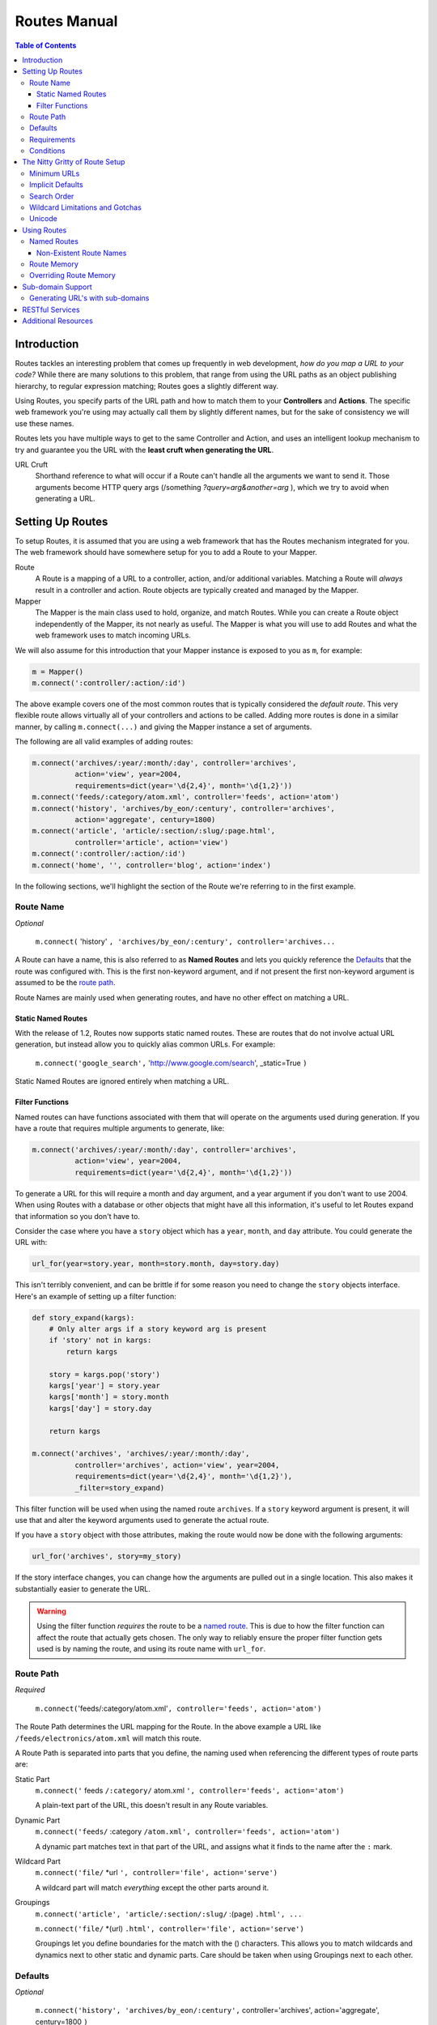 .. _routes_manual: Routes Manual

=============
Routes Manual
=============

.. contents:: Table of Contents

------------
Introduction
------------

Routes tackles an interesting problem that comes up frequently in web
development, *how do you map a URL to your code?* While there are many
solutions to this problem, that range from using the URL paths as an object
publishing hierarchy, to regular expression matching; Routes goes a slightly
different way.

Using Routes, you specify parts of the URL path and how to match them to your
**Controllers** and **Actions**. The specific web framework you're using may
actually call them by slightly different names, but for the sake of consistency
we will use these names.

Routes lets you have multiple ways to get to the same Controller and Action, 
and uses an intelligent lookup mechanism to try and guarantee you the URL with
the **least cruft when generating the URL**.

URL Cruft
    Shorthand reference to what will occur if a Route can't handle all the 
    arguments we want to send it. Those arguments become HTTP query args 
    (/something *?query=arg&another=arg* ), which we try to avoid when
    generating a URL.
    
-----------------
Setting Up Routes
-----------------

To setup Routes, it is assumed that you are using a web framework that has the
Routes mechanism integrated for you. The web framework should have somewhere
setup for you to add a Route to your Mapper.

Route
    A Route is a mapping of a URL to a controller, action, and/or additional
    variables. Matching a Route will *always* result in a controller and
    action. Route objects are typically created and managed by the Mapper.

Mapper
    The Mapper is the main class used to hold, organize, and match Routes. 
    While you can create a Route object independently of the Mapper, its not
    nearly as useful. The Mapper is what you will use to add Routes and what
    the web framework uses to match incoming URLs.

We will also assume for this introduction that your Mapper instance is exposed
to you as ``m``, for example:

.. code-block:: python

    m = Mapper()
    m.connect(':controller/:action/:id')

The above example covers one of the most common routes that is typically
considered the *default route*. This very flexible route allows virtually all
of your controllers and actions to be called. Adding more routes is done in a
similar manner, by calling ``m.connect(...)`` and giving the Mapper instance a
set of arguments.

The following are all valid examples of adding routes:

.. code-block:: python

    m.connect('archives/:year/:month/:day', controller='archives', 
              action='view', year=2004,
              requirements=dict(year='\d{2,4}', month='\d{1,2}'))
    m.connect('feeds/:category/atom.xml', controller='feeds', action='atom')
    m.connect('history', 'archives/by_eon/:century', controller='archives', 
              action='aggregate', century=1800)
    m.connect('article', 'article/:section/:slug/:page.html', 
              controller='article', action='view')
    m.connect(':controller/:action/:id')
    m.connect('home', '', controller='blog', action='index')
    
In the following sections, we'll highlight the section of the Route we're
referring to in the first example.

Route Name
----------

*Optional*

    ``m.connect(`` 'history' ``, 'archives/by_eon/:century', controller='archives...``

A Route can have a name, this is also referred to as **Named Routes** and lets
you quickly reference the `Defaults`_ that the route was configured with. This
is the first non-keyword argument, and if not present the first non-keyword
argument is assumed to be the `route path`_.

Route Names are mainly used when generating routes, and have no other effect on
matching a URL.

Static Named Routes
^^^^^^^^^^^^^^^^^^^

With the release of 1.2, Routes now supports static named routes. These are
routes that do not involve actual URL generation, but instead allow you to
quickly alias common URLs. For example:

    ``m.connect('google_search',`` 'http://www.google.com/search', _static=True ``)``

Static Named Routes are ignored entirely when matching a URL.

Filter Functions
^^^^^^^^^^^^^^^^

Named routes can have functions associated with them that will operate on the
arguments used during generation. If you have a route that requires multiple
arguments to generate, like:

.. code-block:: python
    
    m.connect('archives/:year/:month/:day', controller='archives', 
              action='view', year=2004,
              requirements=dict(year='\d{2,4}', month='\d{1,2}'))

To generate a URL for this will require a month and day argument, and a year
argument if you don't want to use 2004. When using Routes with a database or
other objects that might have all this information, it's useful to let Routes
expand that information so you don't have to.

Consider the case where you have a ``story`` object which has a ``year``,
``month``, and ``day`` attribute. You could generate the URL with:

.. code-block:: python
    
    url_for(year=story.year, month=story.month, day=story.day)

This isn't terribly convenient, and can be brittle if for some reason you need
to change the ``story`` objects interface. Here's an example of setting up a
filter function:

.. code-block:: python
    
    def story_expand(kargs):
        # Only alter args if a story keyword arg is present
        if 'story' not in kargs:
            return kargs
        
        story = kargs.pop('story')
        kargs['year'] = story.year
        kargs['month'] = story.month
        kargs['day'] = story.day
        
        return kargs
    
    m.connect('archives', 'archives/:year/:month/:day', 
              controller='archives', action='view', year=2004,
              requirements=dict(year='\d{2,4}', month='\d{1,2}'),
              _filter=story_expand)
    
This filter function will be used when using the named route ``archives``. If a
``story`` keyword argument is present, it will use that and alter the keyword
arguments used to generate the actual route.

If you have a ``story`` object with those attributes, making the route would
now be done with the following arguments:

.. code-block:: python
    
    url_for('archives', story=my_story)

If the story interface changes, you can change how the arguments are pulled out
in a single location. This also makes it substantially easier to generate the
URL.

.. warning::

    Using the filter function *requires* the route to be a 
    `named route <named routes>`_. This is due to how the filter function can 
    affect the route that actually gets chosen. The only way to reliably ensure
    the proper filter function gets used is by naming the route, and using its
    route name with ``url_for``.

Route Path
----------

*Required*

    ``m.connect(``'feeds/:category/atom.xml'``, controller='feeds', action='atom')``
    
The Route Path determines the URL mapping for the Route. In the above example
a URL like ``/feeds/electronics/atom.xml`` will match this route.

A Route Path is separated into parts that you define, the naming used when
referencing the different types of route parts are:
 
_`Static Part`
    ``m.connect('`` feeds ``/:category/`` atom.xml ``', controller='feeds', action='atom')``

    A plain-text part of the URL, this doesn't result in any Route variables.

_`Dynamic Part`
    ``m.connect('feeds/`` :category ``/atom.xml', controller='feeds', action='atom')``
    
    A dynamic part matches text in that part of the URL, and assigns what it
    finds to the name after the ``:`` mark.

_`Wildcard Part`
    ``m.connect('file/`` \*url ``', controller='file', action='serve')``
    
    A wildcard part will match *everything* except the other parts around it.

_`Groupings`
    ``m.connect('article', 'article/:section/:slug/`` :(page) ``.html', ...``
    
    ``m.connect('file/`` \*(url) ``.html', controller='file', action='serve')``
    
    Groupings let you define boundaries for the match with the () characters.
    This allows you to match wildcards and dynamics next to other static and
    dynamic parts. Care should be taken when using Groupings next to each other.
    

Defaults
--------

*Optional* 

    ``m.connect('history', 'archives/by_eon/:century',``
    controller='archives', action='aggregate', century=1800 ``)``

The keyword options in a route (not including the `requirements`_ keyword arg)
that can determine the default for a route. If a default is specified for a
variable that is not a `dynamic part`_, then its not only a default but is also
a *hardcoded variable*. The ``controller`` and ``action`` are hardcoded
variables in the example above because despite the URL, they will always be
'archives' and 'aggregate' respectively.

_`Hardcoded Variable`
    Default keyword that does not exist in the `route path`_. This keyword
    variable cannot be changed by the URL coming in.

Requirements
------------

*Optional*

    ``m.connect('archives/:year/:month/:day', controller='archives', action='view', year=2004,``
    requirements=dict(year='\d{2,4}', month='\d{1,2}') ``)``

Requirements is a special keyword used by Routes to enforce a regular
expression restriction on the `dynamic part`_ or `wildcard part`_ of a
`route path`_.

Conditions
----------

*Optional*
    
    ``m.connect('user/new;preview', controller='user', action='preview',``
    conditions=dict(method=['POST']) ``)``

Conditions specifies a set of special conditions that must be met for the 
route to be accepted as a valid match for the URL. The conditions argument must
always be a dictionary and can accept 3 different keys.

``method``
    Request must be one of the HTTP methods defined here. This argument must be
    a list of HTTP methods, and should be upper-case.
``sub_domain``
    Can either be ``True`` or a Python list of sub-domains, one of which must
    be present.
``function``
    A function that will be used to evaluate if the Route is a match. Must
    return True or False, and will be called with the ``environ`` and
    ``match_dict``. The ``match_dict`` is a dict with all the Route variables
    for the request. Modifications to ``match_dict`` will appear identical to
    Route variables from the original match.

Examples:

.. code-block:: python
    
    # The method to be either GET or HEAD
    m.connect('user/list', controller='user', action='list',
              conditions=dict(method=['GET', 'HEAD']))
    
    
    # A sub-domain should be present
    m.connect('', controller='user', action='home',
              conditions=dict(sub_domain=True))
    
    # Sub-domain should be either 'fred' or 'george'
    m.connect('', controller='user', action='home',
              conditions=dict(sub_domain=['fred', 'george']))
    
    
    # Put the referrer into the resulting match dictionary, this won't stop the match
    # since it always returns True
    def referals(environ, result):
        result['referer'] = environ.get('HTTP_REFERER')
        return True
    m.connect(':controller/:action/:id', conditions=dict(function=referals))


-------------------------------
The Nitty Gritty of Route Setup
-------------------------------

Minimum URLs
------------

Routes will use your `defaults`_ to try and minimize the required length of
your URL whenever possible. For example:

.. code-block:: python
    
    m.connect(':controller/:action/:id', action='view', id=4)
    
    # Will match all of the following
    # /content/view/4
    # /content/view
    # /content

Trailing `dynamic parts <#dynamic-part>`_ of a `route path`_ that have
`defaults`_ setup are not required to exist in the URL being matched. This 
means that each of the URL examples shown above will result in the same set of
keyword arguments being sent to the same controller and action.

If a `dynamic part`_ with a default is followed by either 
`static parts <#static-part>`_ or `dynamic parts <#dynamic-part>`_ without 
`defaults`_, that `dynamic part`_ will be required despite having a default:

.. code-block:: python

    # Remember that :action has an implicit default
    m.connect('archives/:action/:article', controller='blog')
    
    # Matches:
    # /archives/view/introduction
    # /archives/edit/recipes
    
    # Does Not Match:
    # /archives/introduction
    # /archives/recipes
    
This way, the URL coming in maps up to the `route path`_ you created, part
for part.

When using `Groupings`_, parts will still be left off, but only if the
remainder of the URL has no static after it. This can lead to some odd looking
URLs being generated if you aren't careful about your requirements and 
defaults. For example:

.. code-block:: python

    # Groupings without requirements
    m.connect(':controller/:(action)-:(id)')
    
    # Matches:
    # /archives/view-3
    # /archives/view-
    
    # Generation:
    url_for(controller='archives', action='view')
    # /archives/view-

It's unlikely you want such a URL, and would prefer to ensure that there's
always an id supplied. To enforce this behavior we will use `Requirements`_:

.. code-block:: python

    # Groupings without requirements
    m.connect(':controller/:(action)-:(id)', requirements=dict(id='\d+'))
    
    # Matches:
    # /archives/view-3
    # /archives/view-2
    
    # Does Not Match:
    # /archives/view-
    
    # Generation:
    url_for(controller='archives', action='view', id=2)
    # /archives/view-2

If you end up with URLs missing parts you'd like left on when using
`Groupings`_, add a requirement to that part.

Implicit Defaults
-----------------

The above rule regarding `minimum URLs`_ has two built-in implicit `defaults`_.
If you use either ``action`` or ``id`` in your `route path`_ and don't specify
`defaults`_ for them, Routes will automatically assign the following defaults
to them for you:

.. code-block:: python

    action='index', id=None
    
This is why using the following setup doesn't require an action or id in the
URL:

.. code-block:: python

    m.connect(':controller/:action/:id')
    
    # '/blog'  -> controller='blog', action='index', id=None
    
Search Order
------------

When setting up your routes, remember that when `using routes`_ the order in
which you set them up can affect the URL that's generated. Routes will try and
use all the keyword args during route generation and if multiple routes can be
generated given the set of keyword args, the **first and shortest route that
was connected to the mapper will be used**. `Hardcoded variables 
<#hardcoded-variable>`_ are also used first if available as they typically 
result in shorter URLs.

For example:

.. code-block:: python

    # Route Setup
    m.connect('archives/:year', controller='blog', action='view', year=None)
    m.connect(':controller/:action/:id')
    
    # Route Usage
    url_for(controller='blog', action='view')      ->        '/archives'
    
You will typically want your specific and detailed routes at the top of your
Route setup and the more generic routes at the bottom.

Wildcard Limitations and Gotchas
--------------------------------

Due to the nature of `wildcard parts <#wildcard-part>`_, using wildcards in
your route path can result in URL matches that you didn't expect. `Wildcard 
parts <#wildcard-part>`_ are extremely powerful and when combined with 
`dynamic parts <#dynamic-part>`_  that have `defaults`_ can confuse the new 
Routes user.

When you have `dynamic parts <#dynamic-part>`_ with `defaults`_, you should 
never place them directly next to a `wildcard part`_. This can result in the
`wildcard part`_ eating the part in the URL that was intended as the
`dynamic part`_. 

For example:

.. code-block:: python

    m.connect('*url/:username', controller='blog', action='view', username='george')
    
    # When matching                        url variable              username variable
    # /some/long/url/george                /some/long/url/george     george
    # /some/other/stuff/fred               /some/other/stuff/fred    george
    
This occurs because Routes sees the default as being optional, and the 
`wildcard part`_ attempts to gobble as much of the URL as possible before a 
required section of the `route path`_ is found. By having a trailing
`dynamic part`_ with a default, that section gets dropped.

Notice how removing the `dynamic part`_ default results in the variables we 
expect:

.. code-block:: python

    m.connect('*url/:username', controller='blog', action='view')

    # When matching                        url variable              username variable
    # /some/long/url/george                /some/long/url            george
    # /some/other/stuff/fred               /some/other/stuff         fred

Let's try one more time, but put in a `static part`_ between the 
`dynamic part`_ with a default and the wildcard:

.. code-block:: python

    m.connect('*url/user/:username', controller='blog', action='view', username='george')

    # When matching                        url variable              username variable
    # /some/long/url/user/george           /some/long/url            george
    # /some/other/stuff/user/fred          /some/other/stuff         fred

Unicode
-------

Routes by default will assume that incoming parameters are UTF-8 encoded and 
handle the appropriate encoding/decoding. This means that *all* route variables
will be unicode objects. Should you wish to change the encoding or turn it off
altogether:

.. code-block:: python
    
    map = Mapper()
    map.encoding = None # defaults to 'utf-8'
    
    map.connect(':controller/:action/:id')

Individual routes can have their encoding options toggled as well, should a
specific route want an raw string from the browser. Just add the ``_encoding`` 
option to the route:

.. code-block:: python
    
    map = Mapper()
    
    map.connect('myapp', controller='myapp', action='wsgi', _encoding=None)
    map.connect(':controller/:action/:id')

------------
Using Routes
------------

Once you have setup the Routes to map URLs to your controllers and actions, you
will likely want to generate URLs from within your web application. Routes
includes two functions for use in your web application that are commonly 
desired.

* `redirect_to <module-routes.html#redirect_to>`_
* `url_for <module-routes.html#url_for>`_

Both of these functions take a similar set of arguments. The most important
being a set of keyword arguments that describes the controller, action, and
additional variables you'd like present for the URL that's created.

To save you from repeating things, Routes has two mechanisms to reduce the
amount of information you need to supply the url_for or redirect_to function.

Named Routes
------------

We saw earlier how the `route name`_ ties a set of `defaults`_ to a name. We
can use this name with our Route functions and its as if we used that set of
keyword args:

.. code-block:: python

    m.connect('category_home', 'category/:section', controller='blog', action='view',
              section='home')
    
    url_for('category_home')
    # is equivalent to
    url_for(controller='blog', action='view', section='home')
    
You can also specify keyword arguments and it will override `defaults`_ associated with the `route name`_:

.. code-block:: python

    url_for('category_home', action='index')
    #is equivalent to
    url_for(controller='blog', action='index', section='home')
    
As you can see, the amount of typing you save yourself by using the `route 
name`_ feature is quite handy.

Using the recently introduced `static named routes`_ feature allows you to 
quickly use common URLs and easily add query arguments:

.. code-block:: python

    m.connect('google_search', 'http://www.google.com/search', _static=True)
    
    url_for('google_search', q='routes')
    # will result in
    # http://www.google.com/search?q=routes

Non-Existent Route Names
^^^^^^^^^^^^^^^^^^^^^^^^

If you supply a `route name`_ that does not exist, ``url_for`` will assume that
you intend to use the name as the actual URL. It will also prepend it with the
proper WSGI ``SCRIPT_NAME`` if applicable:

.. code-block:: python

    url_for('/css/source.css')
    # if running underneath a 'mount' point of /myapp will become
    # /myapp/css/source.css

For portable web applications, it's highly encouraged that you use ``url_for`` 
for all your URLs, even those that are static resources and images. This will 
ensure that the URLs are properly handled in various deployment cases.

Route Memory
------------

When your controller and action is matched up from the URL, the variables it 
set to get there are preserved. This lets you update small bits of the keywords
that got you there without specifying the entire thing:

.. code-block:: python

    m.connect('archives/:year/:month/:day', controller='archives',
              action='view', year=2004,
              requirements=dict(year='\d{2,4}', month='\d{1,2}'))

    # URL used: /archives/2005/10/4
    
    # Route dict: {'controller': 'archives', 'action': 'view', 'year': '2005',
    #              'month': '10', 'day': '4'}
    
    url_for(day=6)                     # =>          /archives/2005/10/6
    url_for(month=4)                   # =>          /archives/2005/4/4
    url_for()                          # =>          /archives/2005/10/4
    url_for(controller='/archives')    # =>          /archives
    
The route memory is always used for values with the following conditions:

* If the controller name begins with a ``/``, no values from the Route dict 
  are used
* If the controller name changes and no action is specified, action will be set
  to 'index'
* If you use `named routes`_, no values from the Route dict are used

Overriding Route Memory
-----------------------

Sometimes one doesn't want to have `Route Memory`_ present, as well as removing
the `Implicit Defaults`_. Routes can disable route memory and implicit defaults
either globally, or on a per-route basis. Setting explicit routes:

.. code-block:: python
    
    m = Mapper(explicit=True)

When toggling explicit behavior for individual routes, only the implicit route
defaults will be de-activated. ``url_for`` behavior can only be set globally 
with the mapper explicit keyword. Setting explicit behavior for a route:

.. code-block:: python
    
    m = Mapper()
    
    # Note no 'id' value will be assumed for a default
    m.connect('archives/:year', controller='archives', action='view',
              _explicit=True)
    
    # This will now require an action and id present
    m.connect(':controller/:action/:id', _explicit=True)

------------------
Sub-domain Support
------------------

Routes comes with sub-domain support to make it easy to handle sub-domains in
an integrated fashion. When sub-domain support is turned on, Routes will always
have a ``sub_domain`` argument present with the sub-domain if present, or None.

To avoid matching common aliases to your main domain like ``www``, the 
sub-domain support can be set to ignore some sub-domains.

Example:

.. code-block:: python
    
    # Turn on sub-domain support
    map.sub_domains = True
    
    # Ignore the www sub-domain
    map.sub_domains_ignore = ['www']

Generating URL's with sub-domains
---------------------------------

When sub-domain support is on, the ``url_for`` function will accept a 
``sub_domain`` keyword argument. Routes will then ensure that the generated URL
has the sub-domain indicated. This feature works with Route memory to ensure
that the sub-domain is only added when necessary.

Some examples:

.. code-block:: python
    
    # Assuming that the current URL from the request is http://george.example.com/users/edit
    # Also assuming that you're using the map options above with the default routing of
    # ':controller/:action/:id'
    url_for(action='update', sub_domain='fred')   # -> http://fred.example.com/users/update
    
    url_for(controller='/content', action='view', sub_domain='www')
    # will become -> http://example.com/content/view
    
    url_for(action='new', sub_domain=None)        # -> http://example.com/users/new

----------------
RESTful Services
----------------

To make it easier to setup RESTful web services with Routes, there's a shortcut
Mapper method that will setup a batch of routes for you along with conditions
that will restrict them to specific HTTP methods. This is directly styled on
the Rails version of ``map.resource``, which was based heavily on the Atom
Publishing Protocol.

The ``map.resource`` command creates a set of Routes for common operations on
a collection of resources, individually referred to as 'members'. Consider the
common case where you have a system that deals with users. In that case
operations dealing with the entire group of users (or perhaps a subset) would
be considered *collection* methods. Operations (or actions) that act on an
individual member of that collection are considered *member* methods. These
terms are important to remember as the options to ``map.resource`` rely on a
clear understanding of *collection* actions vs. *member* actions.

View a `complete list with examples of the map.resource options <class-routes.base.Mapper.html#resource>`_.

The default mapping that map.resource sets up looks like this:

.. code-block:: python
    
    map.resource('message', 'messages')
    
    # Will setup all the routes as if you had typed the following map commands:
    map.connect('messages', controller='messages', action='create', 
        conditions=dict(method=['POST']))
    map.connect('messages', 'messages', controller='messages', action='index',
        conditions=dict(method=['GET']))
    map.connect('formatted_messages', 'messages.:(format)', controller='messages', action='index',
        conditions=dict(method=['GET']))
    map.connect('new_message', 'messages/new', controller='messages', action='new',
        conditions=dict(method=['GET']))
    map.connect('formatted_new_message', 'messages/new.:(format)', controller='messages', action='new',
        conditions=dict(method=['GET']))
    map.connect('messages/:id', controller='messages', action='update',
        conditions=dict(method=['PUT']))
    map.connect('messages/:id', controller='messages', action='delete',
        conditions=dict(method=['DELETE']))
    map.connect('edit_message', 'messages/:(id);edit', controller='messages, action='edit',
        conditions=dict(method=[''GET']))
    map.connect('formatted_edit_message', 'messages/:(id).:(format);edit', controller='messages, 
        action='edit', conditions=dict(method=[''GET']))
    map.connect('message', 'messages/:id', controller='messages', action='show',
        conditions=dict(method=['GET']))
    map.connect('formatted_message', 'messages/:(id).:(format)', controller='messages', action='show',
        conditions=dict(method=['GET']))

The most important aspects of this is the following mapping that is established::
    
    GET    /messages         -> messages.index()          -> url_for('messages')
    POST   /messages         -> messages.create()         -> url_for('messages')
    GET    /messages/new     -> messages.new()            -> url_for('new_message')
    PUT    /messages/1       -> messages.update(id)       -> url_for('message', id=1)
    DELETE /messages/1       -> messages.delete(id)       -> url_for('message', id=1)
    GET    /messages/1       -> messages.show(id)         -> url_for('message', id=1)
    GET    /messages/1;edit  -> messages.edit(id)         -> url_for('edit_message', id=1)

.. note::

    Several of these methods map to functions intended to display forms. The
    new message method should be used to return a form allowing someone to 
    create a new message, while it should POST to /messages. The edit message
    function should work similarly returning a form to edit a message, which
    then posts a PUT to the /messages/1 resource.

Additional methods that respond to either a new member, or different ways of 
viewing collections can be added via keyword arguments to ``map.resource`` as
shown in the `complete list with examples of the map.resource options 
<class-routes.base.Mapper.html#resource>`_.

--------------------
Additional Resources
--------------------

*These resources may refer to Ruby/Rails route setup*

* `Rails Routes book <http://manuals.rubyonrails.com/read/book/9>`_
* `Rails Named Routes How-To <http://wiki.rubyonrails.com/rails/pages/NamedRoutes>`_
